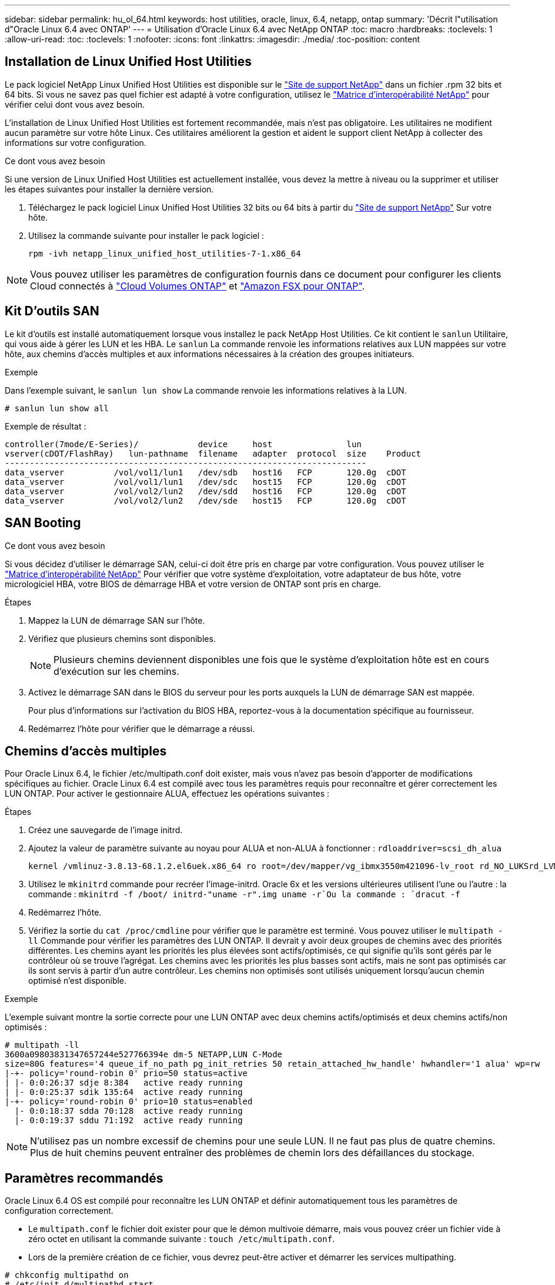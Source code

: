 ---
sidebar: sidebar 
permalink: hu_ol_64.html 
keywords: host utilities, oracle, linux, 6.4, netapp, ontap 
summary: 'Décrit l"utilisation d"Oracle Linux 6.4 avec ONTAP' 
---
= Utilisation d'Oracle Linux 6.4 avec NetApp ONTAP
:toc: macro
:hardbreaks:
:toclevels: 1
:allow-uri-read: 
:toc: 
:toclevels: 1
:nofooter: 
:icons: font
:linkattrs: 
:imagesdir: ./media/
:toc-position: content




== Installation de Linux Unified Host Utilities

Le pack logiciel NetApp Linux Unified Host Utilities est disponible sur le link:https://mysupport.netapp.com/NOW/cgi-bin/software/?product=Host+Utilities+-+SAN&platform=Linux["Site de support NetApp"^] dans un fichier .rpm 32 bits et 64 bits. Si vous ne savez pas quel fichier est adapté à votre configuration, utilisez le link:https://mysupport.netapp.com/matrix/#welcome["Matrice d'interopérabilité NetApp"^] pour vérifier celui dont vous avez besoin.

L'installation de Linux Unified Host Utilities est fortement recommandée, mais n'est pas obligatoire. Les utilitaires ne modifient aucun paramètre sur votre hôte Linux. Ces utilitaires améliorent la gestion et aident le support client NetApp à collecter des informations sur votre configuration.

.Ce dont vous avez besoin
Si une version de Linux Unified Host Utilities est actuellement installée, vous devez la mettre à niveau ou la supprimer et utiliser les étapes suivantes pour installer la dernière version.

. Téléchargez le pack logiciel Linux Unified Host Utilities 32 bits ou 64 bits à partir du link:https://mysupport.netapp.com/NOW/cgi-bin/software/?product=Host+Utilities+-+SAN&platform=Linux["Site de support NetApp"^] Sur votre hôte.
. Utilisez la commande suivante pour installer le pack logiciel :
+
`rpm -ivh netapp_linux_unified_host_utilities-7-1.x86_64`




NOTE: Vous pouvez utiliser les paramètres de configuration fournis dans ce document pour configurer les clients Cloud connectés à link:https://docs.netapp.com/us-en/cloud-manager-cloud-volumes-ontap/index.html["Cloud Volumes ONTAP"^] et link:https://docs.netapp.com/us-en/cloud-manager-fsx-ontap/index.html["Amazon FSX pour ONTAP"^].



== Kit D'outils SAN

Le kit d'outils est installé automatiquement lorsque vous installez le pack NetApp Host Utilities. Ce kit contient le `sanlun` Utilitaire, qui vous aide à gérer les LUN et les HBA. Le `sanlun` La commande renvoie les informations relatives aux LUN mappées sur votre hôte, aux chemins d'accès multiples et aux informations nécessaires à la création des groupes initiateurs.

.Exemple
Dans l'exemple suivant, le `sanlun lun show` La commande renvoie les informations relatives à la LUN.

[listing]
----
# sanlun lun show all
----
Exemple de résultat :

[listing]
----
controller(7mode/E-Series)/            device     host               lun
vserver(cDOT/FlashRay)   lun-pathname  filename   adapter  protocol  size    Product
-------------------------------------------------------------------------
data_vserver          /vol/vol1/lun1   /dev/sdb   host16   FCP       120.0g  cDOT
data_vserver          /vol/vol1/lun1   /dev/sdc   host15   FCP       120.0g  cDOT
data_vserver          /vol/vol2/lun2   /dev/sdd   host16   FCP       120.0g  cDOT
data_vserver          /vol/vol2/lun2   /dev/sde   host15   FCP       120.0g  cDOT
----


== SAN Booting

.Ce dont vous avez besoin
Si vous décidez d'utiliser le démarrage SAN, celui-ci doit être pris en charge par votre configuration. Vous pouvez utiliser le https://mysupport.netapp.com/matrix/imt.jsp?components=65623;64703;&solution=1&isHWU&src=IMT["Matrice d'interopérabilité NetApp"^] Pour vérifier que votre système d'exploitation, votre adaptateur de bus hôte, votre micrologiciel HBA, votre BIOS de démarrage HBA et votre version de ONTAP sont pris en charge.

.Étapes
. Mappez la LUN de démarrage SAN sur l'hôte.
. Vérifiez que plusieurs chemins sont disponibles.
+

NOTE: Plusieurs chemins deviennent disponibles une fois que le système d'exploitation hôte est en cours d'exécution sur les chemins.

. Activez le démarrage SAN dans le BIOS du serveur pour les ports auxquels la LUN de démarrage SAN est mappée.
+
Pour plus d'informations sur l'activation du BIOS HBA, reportez-vous à la documentation spécifique au fournisseur.

. Redémarrez l'hôte pour vérifier que le démarrage a réussi.




== Chemins d'accès multiples

Pour Oracle Linux 6.4, le fichier /etc/multipath.conf doit exister, mais vous n'avez pas besoin d'apporter de modifications spécifiques au fichier. Oracle Linux 6.4 est compilé avec tous les paramètres requis pour reconnaître et gérer correctement les LUN ONTAP. Pour activer le gestionnaire ALUA, effectuez les opérations suivantes :

.Étapes
. Créez une sauvegarde de l'image initrd.
. Ajoutez la valeur de paramètre suivante au noyau pour ALUA et non-ALUA à fonctionner :
`rdloaddriver=scsi_dh_alua`
+
....
kernel /vmlinuz-3.8.13-68.1.2.el6uek.x86_64 ro root=/dev/mapper/vg_ibmx3550m421096-lv_root rd_NO_LUKSrd_LVM_LV=vg_ibmx3550m421096/lv_root LANG=en_US.UTF-8 rd_NO_MDSYSFONT=latarcyrheb-sun16 crashkernel=256M KEYBOARDTYPE=pc KEYTABLE=us rd_LVM_LV=vg_ibmx3550m421096/lv_swap rd_NO_DM rhgb quiet rdloaddriver=scsi_dh_alua
....
. Utilisez le `mkinitrd` commande pour recréer l'image-initrd. Oracle 6x et les versions ultérieures utilisent l'une ou l'autre : la commande : `mkinitrd -f /boot/ initrd-"uname -r".img uname -r`Ou la commande : `dracut -f`
. Redémarrez l'hôte.
. Vérifiez la sortie du `cat /proc/cmdline` pour vérifier que le paramètre est terminé. Vous pouvez utiliser le `multipath -ll` Commande pour vérifier les paramètres des LUN ONTAP. Il devrait y avoir deux groupes de chemins avec des priorités différentes. Les chemins ayant les priorités les plus élevées sont actifs/optimisés, ce qui signifie qu'ils sont gérés par le contrôleur où se trouve l'agrégat. Les chemins avec les priorités les plus basses sont actifs, mais ne sont pas optimisés car ils sont servis à partir d'un autre contrôleur. Les chemins non optimisés sont utilisés uniquement lorsqu'aucun chemin optimisé n'est disponible.


.Exemple
L'exemple suivant montre la sortie correcte pour une LUN ONTAP avec deux chemins actifs/optimisés et deux chemins actifs/non optimisés :

[listing]
----
# multipath -ll
3600a09803831347657244e527766394e dm-5 NETAPP,LUN C-Mode
size=80G features='4 queue_if_no_path pg_init_retries 50 retain_attached_hw_handle' hwhandler='1 alua' wp=rw
|-+- policy='round-robin 0' prio=50 status=active
| |- 0:0:26:37 sdje 8:384   active ready running
| |- 0:0:25:37 sdik 135:64  active ready running
|-+- policy='round-robin 0' prio=10 status=enabled
  |- 0:0:18:37 sdda 70:128  active ready running
  |- 0:0:19:37 sddu 71:192  active ready running
----

NOTE: N'utilisez pas un nombre excessif de chemins pour une seule LUN. Il ne faut pas plus de quatre chemins. Plus de huit chemins peuvent entraîner des problèmes de chemin lors des défaillances du stockage.



== Paramètres recommandés

Oracle Linux 6.4 OS est compilé pour reconnaître les LUN ONTAP et définir automatiquement tous les paramètres de configuration correctement.

* Le `multipath.conf` le fichier doit exister pour que le démon multivoie démarre, mais vous pouvez créer un fichier vide à zéro octet en utilisant la commande suivante :
`touch /etc/multipath.conf`.
* Lors de la première création de ce fichier, vous devrez peut-être activer et démarrer les services multipathing.


[listing]
----
# chkconfig multipathd on
# /etc/init.d/multipathd start
----
* Il n'y a aucune exigence d'ajouter directement quoi que ce soit au `multipath.conf` fichier sauf si vous avez des périphériques que vous ne souhaitez pas gérer multipath ou si vous avez des paramètres existants qui remplacent les paramètres par défaut.
* Vous pouvez ajouter la syntaxe suivante à la `multipath.conf` fichier pour exclure les périphériques indésirables.
* Remplacez le <DevId> par la chaîne WWID du périphérique que vous souhaitez exclure :


....
blacklist {
        wwid <DevId>
        devnode "^(ram|raw|loop|fd|md|dm-|sr|scd|st)[0-9]*"
        devnode "^hd[a-z]"
        devnode "^cciss.*"
}
....
.Exemple
Dans cet exemple, `sda` Est le disque SCSI local que nous devons ajouter à la liste noire.

. Exécutez la commande suivante pour déterminer l'identifiant WWID :
+
[listing]
----
# /lib/udev/scsi_id -gud /dev/sda
360030057024d0730239134810c0cb833
----
. Ajoutez cet identifiant WWID à la strophe "liste noire" dans /etc/multipath.conf :
+
....
blacklist {
     wwid   360030057024d0730239134810c0cb833
     devnode "^(ram|raw|loop|fd|md|dm-|sr|scd|st)[0-9]*"
     devnode "^hd[a-z]"
     devnode "^cciss.*"
}
....


Vous devez toujours vérifier votre `/etc/multipath.conf` fichier pour les paramètres hérités, en particulier dans la section valeurs par défaut, qui peut remplacer les paramètres par défaut.

Le tableau suivant indique le niveau critique `multipathd` Paramètres des LUN ONTAP et des valeurs requises. Si un hôte est connecté à des LUN d'autres fournisseurs et que l'un de ces paramètres est remplacé, ils doivent être corrigés par les strophes suivantes dans le `multipath.conf` Fichier qui s'applique spécifiquement aux LUN ONTAP. Si ce n'est pas le cas, les LUN de ONTAP risquent de ne pas fonctionner comme prévu. Vous ne devez remplacer ces valeurs par défaut que si vous en avez connaissance avec NetApp et/ou le fournisseur du système d'exploitation, et ce uniquement lorsque vous en avez pleinement conscience.

[cols="2*"]
|===
| Paramètre | Réglage 


| détecter_prio | oui 


| dev_loss_tmo | « infini » 


| du rétablissement | immédiate 


| fast_io_fail_tmo | 5 


| caractéristiques | "3 queue_if_no_path pg_init_retries 50" 


| flush_on_last_del | « oui » 


| gestionnaire_matériel | « 0 » 


| no_path_réessayer | file d'attente 


| path_checker | « tur » 


| path_groupage_policy | « group_by_prio » 


| sélecteur de chemin | « round-robin 0 » 


| intervalle_interrogation | 5 


| prio | « ONTAP » 


| solution netapp | LUN.* 


| conservez_attaed_hw_handler | oui 


| rr_weight | « uniforme » 


| noms_conviviaux_conviviaux | non 


| fournisseur | NETAPP 
|===
.Exemple
L'exemple suivant montre comment corriger une valeur par défaut remplacée. Dans ce cas, le `multipath.conf` fichier définit les valeurs pour `path_checker` et `detect_prio` Non compatible avec les LUN ONTAP. S'ils ne peuvent pas être supprimés en raison d'autres baies SAN toujours connectées à l'hôte, ces paramètres peuvent être corrigés spécifiquement pour les LUN ONTAP avec une strophe de périphérique.

[listing]
----
defaults {
 path_checker readsector0
 detect_prio no
 }
devices {
 device {
 vendor "NETAPP "
 product "LUN.*"
 path_checker tur
 detect_prio yes
 }
}
----

NOTE: Pour configurer Oracle Linux 6.4 RedHat Enterprise Kernel (RHCK), utilisez le link:hu_rhel_64.html#recommended-settings["paramètres recommandés"] Pour Red Hat Enterprise Linux (RHEL) 6.4.



== Problèmes connus et limites

[cols="4*"]
|===
| ID de bug NetApp | Titre | Description | ID Bugzilla 


| link:https://mysupport.netapp.com/NOW/cgi-bin/bol?Type=Detail&Display=713555["713555"^] | Les réinitialisations de l'adaptateur QLogic sont observées sur les OL6.4 et OL5.9 avec UEK2 en cas de défaillances de contrôleur, telles que Takeover/giveback et reboot | Les réinitialisations de l'adaptateur QLogic sont observées sur les hôtes OL6.4 dotés d'UEK2 (kernel-uek-2.6.39-400.17.1.el6uek) ou OL5.9 équipés d'UEK2 (kernel-uek-2.6.39 400.17.1.el5uek) lorsqu'une défaillance du contrôleur se produit (reprise, rétablissement et redémarrages, par exemple). Ces réinitialisations sont intermittentes. Lorsque ces adaptateurs sont remis à zéro, une interruption d'E/S prolongée (parfois plus de 10 minutes) peut se produire jusqu'à ce que la réinitialisation de l'adaptateur réussisse et que l'état des chemins d'accès soit mis à jour par dm-multipath. Dans /var/log/messages, des messages similaires à ce qui suit sont visibles lorsque ce bogue est touché: Kernel: Qla2xxx [0000:11:00.0]-8018:0: ADAPTATEUR RÉINITIALISÉ ÉMIS nexus=0:2:13. Ceci est observé avec la version du noyau: Sur OL6.4: Kernel-uek-2.6.39-400.17.1.el6uek sur OL5.9: Kernel-uek-2.6.39-400.17.1.el5uek | link:https://bugzilla.oracle.com/bugzilla/show_bug.cgi?id=13999["13999"^] 


| link:htthttps://mysupport.netapp.com/NOW/cgi-bin/bol?Type=Detail&Display=715217["715217"^] | Un retard dans la récupération du chemin sur les hôtes OL6.4 ou OL5.9 avec UEK2 peut entraîner une reprise différée des E/S sur les défaillances du contrôleur ou de la structure | Lorsqu'une panne du contrôleur (basculement ou rétablissement du stockage, redémarrage, etc.) ou une défaillance de la structure (désactivation ou activation du port FC) se produit avec des E/S sur les hôtes Oracle Linux 6.4 ou Oracle Linux 5.9 équipés du noyau UEK2, la récupération du chemin par DM-Multipath prend beaucoup de temps (4 minutes). à 10 min). Parfois, lors de la récupération des chemins à l'état actif, les erreurs de pilote lpfc suivantes sont également observées : noyau : sd 0:0:8:3 : [sdlt] résultat : hostbyte=DID_ERROR driverbyte=DRIVER_OK en raison de ce retard dans la récupération du chemin pendant les événements de panne, la reprise des E/S. Versions OL 6.4: Device-mapper-1.02.77-9.el6 device-mapper-multipath-0.4.9-64.0.1.el6 kernel-uek-2.6.39-400.17.1.el6uek OL 5.9 versions: Device-mapper-1.02.77-9.el5 device-mapper-multipath-0.4.9-64.0.1.elek-400.17.1.2.6.39..1.eluek-...1.1.1.1.eluek-.1.1..1.1.1.1 | link:https://bugzilla.oracle.com/bugzilla/show_bug.cgi?id=14001["14001"^] 


| link:https://mysupport.netapp.com/NOW/cgi-bin/bol?Type=Detail&Display=709911["709911"^] | DM Multipath sur OL6.4 et OL5.9 iSCSI avec noyau UEK2 prend beaucoup de temps pour mettre à jour l'état du chemin de LUN après des défaillances de stockage | Sur les systèmes exécutant Oracle Linux 6 Update4 et Oracle Linux 5 Update 9 iSCSI avec Unbreakable Enterprise Kernel version 2 (UEK2), un problème a été détecté lors des événements de défaillance de stockage où DM Multipath (DMMP) prend environ 15 minutes pour mettre à jour l'état du chemin des périphériques Device Mapper (DM) (LUN). Si vous exécutez la commande « multipath -ll » pendant cet intervalle, le chemin d'accès est indiqué comme « failed ready run » (échec de l'exécution) pour ce périphérique DM (LUN). Le statut du chemin est finalement mis à jour en tant que « actif prêt en cours d'exécution ». Ce problème est rencontré avec la version suivante : Oracle Linux 6 mise à jour 4 : UEK2 noyau : 2.6.39-400.17.1.el6uek.x86_64 Multipath : device-mapper-multipath-0.4.9-64.0.1.el6.x86_64 iSCSI: iscsi-initiator-utils-6.2.0.873-2.0.1.el6.5 mise à jour : iSCSI-39.9.64.9.6.2.400.17.1.2.6.64.64.0.0.4..1.iSCSI-0.872.1..1..64.1..1..1.1...1.1.1.1.iSCSI-.16.0.1.1.1.1.1.1..1.1.1.1. | link:http://bugzilla.oracle.com/bugzilla/show_bug.cgi?id=13984["13984"^] 


| link:https://mysupport.netapp.com/NOW/cgi-bin/bol?Type=Detail&Display=739909["739909"^] | L'appel système SG_IO ioctl échoue sur les périphériques dm-multipath après une panne FC sur les hôtes OL6.x et OL5.x avec UEK2 | Un problème est détecté sur les hôtes Oracle Linux 6.x avec le noyau UEK2 et les hôtes Oracle Linux 5.x avec le noyau UEK2. Les commandes sg_* sur un périphérique multichemin échouent avec le code d'erreur EAGAIN (erreur) après une erreur de structure qui fait descendre tous les chemins du groupe de chemins actif. Ce problème s'affiche uniquement lorsqu'aucune E/S n'est présente aux périphériques à chemins d'accès multiples. Voici un exemple : # sg_inq -v /dev/mapper/3600a098041764937303f436c75324370 demande cdb : 12 00 00 00 24 00 ioctl(SG_IO v3) a échoué avec os_err (errno) = 11 requête : transmettre via l'erreur os : ressource HDI_ioctl_GET temporairement indisponible : Ressource temporairement indisponible [11] la REQUÊTE SCSI et la récupération des informations ATA ont échoué sur /dev/mapper/3600a098041764937303f436c75324370 # ce problème se produit car le basculement du groupe de chemins vers d'autres groupes actifs n'est pas activé pendant les appels ioctl() lorsqu'aucune E/S n'est en cours sur le périphérique DM-Multipath. Le problème a été observé sur les versions suivantes des packages kernel-uek et device-mapper-multipath : OL6.4 versions: Kernel-uek-2.6.39-400.17.1.el6uek device-mapper-multipath-0.4.9-64.0.el6 OL5.9 versions: Kernel-uek-2.6.39-400.17.1.64.0.melek-0.4.9.1.mel5..mel5.1.1.melek..1.1.1.mel6 | link:https://bugzilla.oracle.com/bugzilla/show_bug.cgi?id=14082["14082"^] 
|===

NOTE: Pour les problèmes connus liés à Oracle Linux (noyau compatible Red Hat), consultez le link:hu_rhel_64.html#known-problems-and-limitations["problèmes connus"] Pour Red Hat Enterprise Linux (RHEL) 6.4.



== Notes de version



=== Mise en miroir ASM

La mise en miroir de gestion automatique du stockage (ASM) peut nécessiter des modifications des paramètres de chemins d'accès multiples Linux pour permettre à ASM de reconnaître un problème et de basculer vers un autre groupe de pannes. La plupart des configurations ASM sur ONTAP reposent sur une redondance externe. La protection des données est assurée par la baie externe et ASM ne met pas en miroir les données. Certains sites utilisent ASM avec redondance normale pour fournir une mise en miroir bidirectionnelle, généralement entre différents sites. Voir link:https://www.netapp.com/us/media/tr-3633.pdf["Les bases de données Oracle sur ONTAP"^] pour plus d'informations.
